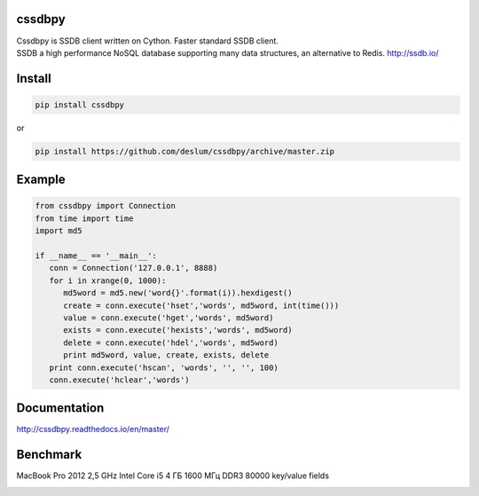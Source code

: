 cssdbpy
------

.. image:: https://img.shields.io/pypi/v/cssdbpy.svg?maxAge=2592000?style=flat
        :target: https://pypi.python.org/pypi/cssdbpy/

.. image:: https://img.shields.io/badge/license-BSD-blue.svg
        :target: https://raw.githubusercontent.com/deslum/cssdbpy/master/LICENSE
        
.. image:: https://img.shields.io/badge/python-2.x-yellow.svg
        :target: https://pypi.python.org/pypi/cssdbpy/
        
.. image:: https://img.shields.io/badge/python-3.x-green.svg
        :target: https://pypi.python.org/pypi/cssdbpy/

| Cssdbpy is SSDB client written on Cython. Faster standard SSDB client. 
| SSDB a high performance NoSQL database supporting many data structures, an alternative to Redis. http://ssdb.io/


Install
-------

.. code-block:: bash

   pip install cssdbpy

or

.. code-block:: bash

   pip install https://github.com/deslum/cssdbpy/archive/master.zip

Example
-------
.. code-block:: python

   from cssdbpy import Connection
   from time import time
   import md5

   if __name__ == '__main__':
      conn = Connection('127.0.0.1', 8888)
      for i in xrange(0, 1000):
         md5word = md5.new('word{}'.format(i)).hexdigest()
         create = conn.execute('hset','words', md5word, int(time()))
         value = conn.execute('hget','words', md5word)
         exists = conn.execute('hexists','words', md5word)
         delete = conn.execute('hdel','words', md5word)
         print md5word, value, create, exists, delete
      print conn.execute('hscan', 'words', '', '', 100)
      conn.execute('hclear','words')



Documentation
-------------
http://cssdbpy.readthedocs.io/en/master/

Benchmark
-------------

MacBook Pro 2012 2,5 GHz Intel Core i5 4 ГБ 1600 МГц DDR3
80000 key/value fields

.. image:: benchmark/bench.png
   :height: 100px
   :width: 200px
   :scale: 50%
   :alt: alternate text
   :align: center
